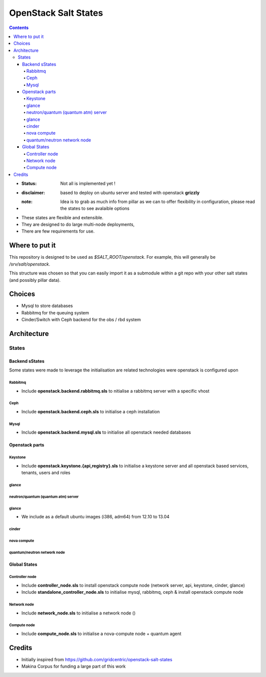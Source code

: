 OpenStack Salt States
=====================

.. contents::

- :**Status**: Not all is implemented yet !
- :**disclaimer**: based to deploy on ubuntu server and tested with openstack **grizzly**
- :**note**: Idea is to grab as much info from pillar as we can to offer flexibility in configuration, please read the states to see avalaible options

- These states are flexible and extensible.
- They are designed to do large multi-node deployments,
- There are few requirements for use.


Where to put it
---------------

This repository is designed to be used as `$SALT_ROOT/openstack`. For
example, this will generally be `/srv/salt/openstack`.

This structure was chosen so that you can easily import it as a submodule
within a git repo with your other salt states (and possibly pillar data).

Choices
------------
- Mysql to store databases
- Rabbitmq for the queuing system
- Cinder/Switch with Ceph backend for the obs / rbd system

Architecture
-----------------
States
+++++++++++++++++++++

Backend sStates
****************
Some states were made to leverage the initialisation are related technologies were openstack is configured upon

Rabbitmq
~~~~~~~~~~
- Include **openstack.backend.rabbitmq.sls** to nitialise a rabbitmq server with a specific vhost

Ceph
~~~~~~~~~~
- Include **openstack.backend.ceph.sls** to initialise a ceph installation

Mysql
~~~~~~~~~~
- Include **openstack.backend.mysql.sls** to initialise all openstack needed databases

Openstack parts
****************
Keystone
~~~~~~~~~~
- Include **openstack.keystone.{api,registry}.sls** to initialise a keystone server and all openstack based services, tenants, users and roles
glance
~~~~~~~~~~
neutron/quantum (quantum atm) server
~~~~~~~~~~~~~~~~~~~~~~~~~~~~~~~~~~~~~~~~~
glance
~~~~~~~~~~~~~
- We include as a default ubuntu images (i386, adm64) from 12.10 to 13.04
cinder
~~~~~~~~~~~~~
nova compute
~~~~~~~~~~~~~
quantum/neutron network node
~~~~~~~~~~~~~~~~~~~~~~~~~~~~~~~

Global States
****************
Controller node
~~~~~~~~~~~~~~~
- Include **controller_node.sls** to install openstack compute node (network server, api, keystone, cinder, glance)
- Include **standalone_controller_node.sls** to initialise mysql, rabbitmq, ceph & install openstack compute node

Network node
~~~~~~~~~~~~~~~
- Include **network_node.sls** to initialise a network node ()

Compute node
~~~~~~~~~~~~~~~
- Include **compute_node.sls** to initialise a nova-compute node + quantum agent

Credits
---------
- Initially inspired from https://github.com/gridcentric/openstack-salt-states
- Makina Corpus for funding a large part of this work

